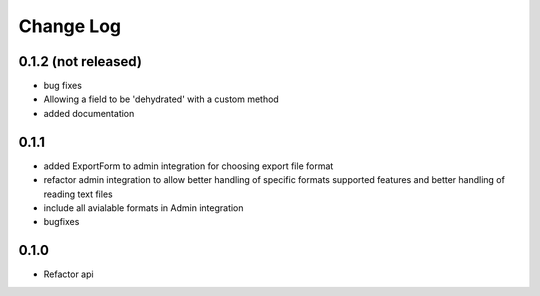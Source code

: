 ===========
Change Log
===========

0.1.2 (not released)
====================

* bug fixes

* Allowing a field to be 'dehydrated' with a custom method

* added documentation

0.1.1
=====

* added ExportForm to admin integration for choosing export file format

* refactor admin integration to allow better handling of specific formats
  supported features and better handling of reading text files

* include all avialable formats in Admin integration

* bugfixes

0.1.0
=====

* Refactor api
